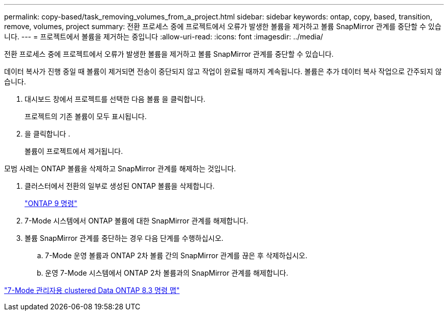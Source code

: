 ---
permalink: copy-based/task_removing_volumes_from_a_project.html 
sidebar: sidebar 
keywords: ontap, copy, based, transition, remove, volumes, project 
summary: 전환 프로세스 중에 프로젝트에서 오류가 발생한 볼륨을 제거하고 볼륨 SnapMirror 관계를 중단할 수 있습니다. 
---
= 프로젝트에서 볼륨을 제거하는 중입니다
:allow-uri-read: 
:icons: font
:imagesdir: ../media/


[role="lead"]
전환 프로세스 중에 프로젝트에서 오류가 발생한 볼륨을 제거하고 볼륨 SnapMirror 관계를 중단할 수 있습니다.

데이터 복사가 진행 중일 때 볼륨이 제거되면 전송이 중단되지 않고 작업이 완료될 때까지 계속됩니다. 볼륨은 추가 데이터 복사 작업으로 간주되지 않습니다.

. 대시보드 창에서 프로젝트를 선택한 다음 볼륨 을 클릭합니다.
+
프로젝트의 기존 볼륨이 모두 표시됩니다.

. 을 클릭합니다 image:../media/delete_schedule.gif[""].
+
볼륨이 프로젝트에서 제거됩니다.



모범 사례는 ONTAP 볼륨을 삭제하고 SnapMirror 관계를 해제하는 것입니다.

. 클러스터에서 전환의 일부로 생성된 ONTAP 볼륨을 삭제합니다.
+
http://docs.netapp.com/ontap-9/topic/com.netapp.doc.dot-cm-cmpr/GUID-5CB10C70-AC11-41C0-8C16-B4D0DF916E9B.html["ONTAP 9 명령"]

. 7-Mode 시스템에서 ONTAP 볼륨에 대한 SnapMirror 관계를 해제합니다.
. 볼륨 SnapMirror 관계를 중단하는 경우 다음 단계를 수행하십시오.
+
.. 7-Mode 운영 볼륨과 ONTAP 2차 볼륨 간의 SnapMirror 관계를 끊은 후 삭제하십시오.
.. 운영 7-Mode 시스템에서 ONTAP 2차 볼륨과의 SnapMirror 관계를 해제합니다.




https://library.netapp.com/ecm/ecm_get_file/ECMP1610200["7-Mode 관리자용 clustered Data ONTAP 8.3 명령 맵"]
